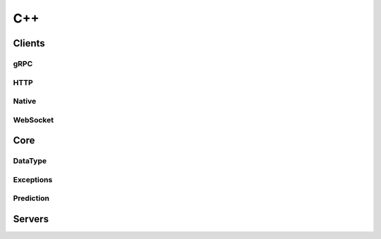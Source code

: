 ..
    Copyright 2021 Xilinx, Inc.
    Copyright 2022, Advanced Micro Devices, Inc.

    Licensed under the Apache License, Version 2.0 (the "License");
    you may not use this file except in compliance with the License.
    You may obtain a copy of the License at

        http://www.apache.org/licenses/LICENSE-2.0

    Unless required by applicable law or agreed to in writing, software
    distributed under the License is distributed on an "AS IS" BASIS,
    WITHOUT WARRANTIES OR CONDITIONS OF ANY KIND, either express or implied.
    See the License for the specific language governing permissions and
    limitations under the License.

C++
===

Clients
-------

.. doxygenfunction:: amdinfer::serverHasExtension

.. doxygenfunction:: amdinfer::waitUntilServerReady

.. doxygenfunction:: amdinfer::waitUntilModelReady

.. doxygenfunction:: amdinfer::inferAsyncOrdered

.. doxygenfunction:: amdinfer::inferAsyncOrderedBatched

gRPC
^^^^

.. _user_cpp_clients_grpc:
.. doxygenclass:: amdinfer::GrpcClient
    :members:

HTTP
^^^^

.. _user_cpp_clients_http:
.. doxygenclass:: amdinfer::HttpClient
    :members:


Native
^^^^^^

.. _user_cpp_clients_native:
.. doxygenclass:: amdinfer::NativeClient
    :members:

WebSocket
^^^^^^^^^

.. _user_cpp_clients_websocket:
.. doxygenclass:: amdinfer::WebSocketClient
    :members:

Core
----

DataType
^^^^^^^^

.. _user_cpp_core_datatype:
.. doxygenclass:: amdinfer::DataType
    :members:

Exceptions
^^^^^^^^^^

.. _user_cpp_core_exceptions:
.. doxygenfile:: include/amdinfer/core/exceptions.hpp

Prediction
^^^^^^^^^^

.. _user_cpp_core_parameter_map:
.. doxygenclass:: amdinfer::ParameterMap
    :members:

.. _user_cpp_core_server_metadata:
.. doxygenstruct:: amdinfer::ServerMetadata
    :members:

.. _user_cpp_core_inference_request_input:
.. doxygenclass:: amdinfer::InferenceRequestInput
    :members:

.. _user_cpp_core_inference_request_output:
.. doxygenclass:: amdinfer::InferenceRequestOutput
    :members:

.. _user_cpp_core_inference_response:
.. doxygenclass:: amdinfer::InferenceResponse
    :members:

.. _user_cpp_core_inference_request:
.. doxygenclass:: amdinfer::InferenceRequest
    :members:

.. _user_cpp_core_inference_model_metadata_tensor:
.. doxygenclass:: amdinfer::ModelMetadataTensor
    :members:

.. _user_cpp_core_inference_model_metadata:
.. doxygenclass:: amdinfer::ModelMetadata
    :members:

Servers
-------

.. _user_cpp_servers_server:
.. doxygenclass:: amdinfer::Server
    :members:
